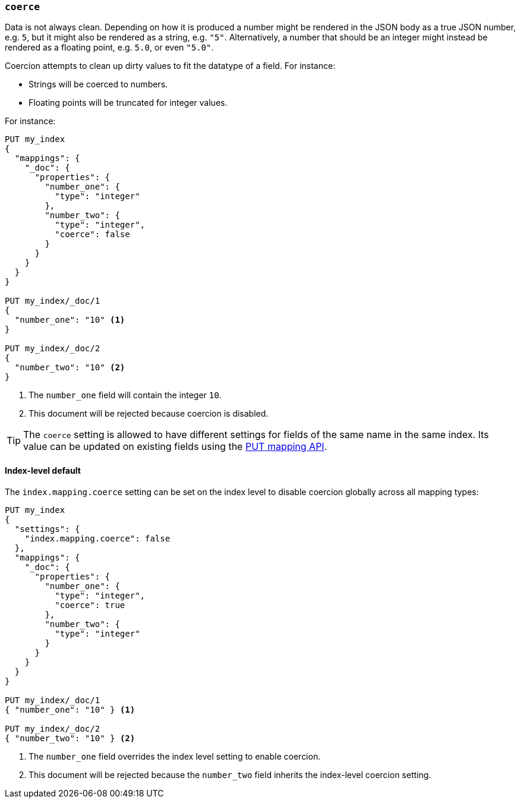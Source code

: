 [[coerce]]
=== `coerce`

Data is not always clean.  Depending on how it is produced a number might be
rendered in the JSON body as a true JSON number, e.g. `5`, but it might also
be rendered as a string, e.g. `"5"`.  Alternatively, a number that should be
an integer might instead be rendered as a floating point, e.g. `5.0`, or even
`"5.0"`.

Coercion attempts to clean up dirty values to fit the datatype of a field.
For instance:

* Strings will be coerced to numbers.
* Floating points will be truncated for integer values.

For instance:

[source,js]
--------------------------------------------------
PUT my_index
{
  "mappings": {
    "_doc": {
      "properties": {
        "number_one": {
          "type": "integer"
        },
        "number_two": {
          "type": "integer",
          "coerce": false
        }
      }
    }
  }
}

PUT my_index/_doc/1
{
  "number_one": "10" <1>
}

PUT my_index/_doc/2
{
  "number_two": "10" <2>
}
--------------------------------------------------
// CONSOLE
// TEST[catch:bad_request]
<1> The `number_one` field will contain the integer `10`.
<2> This document will be rejected because coercion is disabled.

TIP: The `coerce` setting is allowed to have different settings for fields of
the same name in the same index.  Its value can be updated on existing fields
using the <<indices-put-mapping,PUT mapping API>>.

[[coerce-setting]]
==== Index-level default

The `index.mapping.coerce` setting can be set on the index level to disable
coercion globally across all mapping types:

[source,js]
--------------------------------------------------
PUT my_index
{
  "settings": {
    "index.mapping.coerce": false
  },
  "mappings": {
    "_doc": {
      "properties": {
        "number_one": {
          "type": "integer",
          "coerce": true
        },
        "number_two": {
          "type": "integer"
        }
      }
    }
  }
}

PUT my_index/_doc/1
{ "number_one": "10" } <1>

PUT my_index/_doc/2
{ "number_two": "10" } <2>
--------------------------------------------------
// CONSOLE
// TEST[catch:bad_request]
<1> The `number_one` field overrides the index level setting to enable coercion.
<2> This document will be rejected because the `number_two` field inherits the index-level coercion setting.
